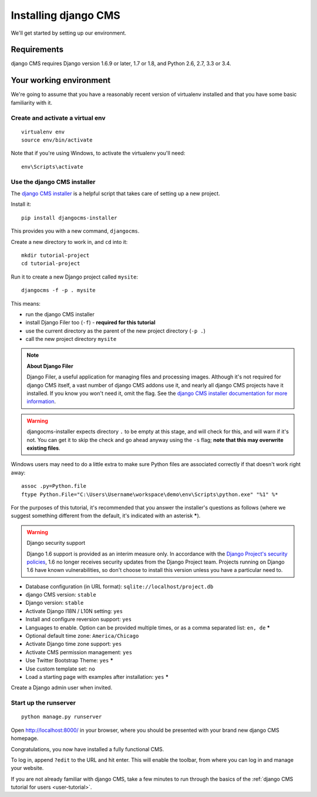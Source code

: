 #####################
Installing django CMS
#####################

We'll get started by setting up our environment.

************
Requirements
************

django CMS requires Django version 1.6.9 or later, 1.7 or 1.8, and Python 2.6, 2.7, 3.3 or 3.4.

************************
Your working environment
************************

We're going to assume that you have a reasonably recent version of virtualenv
installed and that you have some basic familiarity with it.


Create and activate a virtual env
=================================

::

    virtualenv env
    source env/bin/activate

Note that if you're using Windows, to activate the virtualenv you'll need::

    env\Scripts\activate

Use the django CMS installer
============================

The `django CMS installer <https://github.com/nephila/djangocms-installer>`_ is
a helpful script that takes care of setting up a new project.

Install it::

    pip install djangocms-installer

This provides you with a new command, ``djangocms``.

Create a new directory to work in, and ``cd`` into it::

    mkdir tutorial-project
    cd tutorial-project

Run it to create a new Django project called ``mysite``::

    djangocms -f -p . mysite

This means:

* run the django CMS installer
* install Django Filer too (``-f``) - **required for this tutorial**
* use the current directory as the parent of the new project directory (``-p .``)
* call the new project directory ``mysite``

.. note:: **About Django Filer**

   Django Filer, a useful application for managing files and processing images. Although it's not
   required for django CMS itself, a vast number of django CMS addons use it, and nearly all django
   CMS projects have it installed. If you know you won't need it, omit the flag. See the `django
   CMS installer documentation for more information <http://djangocms-installer.readthedocs.org>`_.


.. warning::
   djangocms-installer expects directory ``.`` to be empty at this stage, and will check for this,
   and will warn if it's not. You can get it to skip the check and go ahead anyway using the ``-s``
   flag; **note that this may overwrite existing files**.


Windows users may need to do a little extra to make sure Python files are associated correctly if that doesn't work right away::

    assoc .py=Python.file
    ftype Python.File="C:\Users\Username\workspace\demo\env\Scripts\python.exe" "%1" %*

For the purposes of this tutorial, it's recommended that you answer the
installer's questions as follows (where we suggest something different from the default, it's
indicated with an asterisk *****).

.. warning:: Django security support

    Django 1.6 support is provided as an interim measure only. In accordance with the `Django
    Project's security policies <https://docs.djangoproject.com/en/dev/internals/security/>`_, 1.6
    no longer receives security updates from the Django Project team. Projects running on Django
    1.6 have known vulnerabilities, so don't choose to install this version unless you have a
    particular need to.

* Database configuration (in URL format): ``sqlite://localhost/project.db``
* django CMS version: ``stable``
* Django version: ``stable``
* Activate Django I18N / L10N setting: ``yes``
* Install and configure reversion support: ``yes``
* Languages to enable. Option can be provided multiple times, or as a comma separated list: ``en,
  de`` *****
* Optional default time zone: ``America/Chicago``
* Activate Django time zone support: ``yes``
* Activate CMS permission management: ``yes``
* Use Twitter Bootstrap Theme: ``yes`` *****
* Use custom template set: ``no``
* Load a starting page with examples after installation: ``yes`` *****

Create a Django admin user when invited.

Start up the runserver
======================

::

    python manage.py runserver

Open http://localhost:8000/ in your browser, where you should be presented with
your brand new django CMS homepage.

.. image:: /introduction/images/welcome.png
   :alt: a django CMS home page
   :width: 400
   :align: center

Congratulations, you now have installed a fully functional CMS.

To log in, append ``?edit`` to the URL and hit enter. This will enable the
toolbar, from where you can log in and manage your website.

If you are not already familiar with django CMS, take a few minutes to run through the basics of
the :ref:`django CMS tutorial for users <user-tutorial>`.
